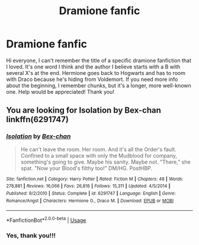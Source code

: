 #+TITLE: Dramione fanfic

* Dramione fanfic
:PROPERTIES:
:Author: a7x_freak
:Score: 1
:DateUnix: 1565147713.0
:DateShort: 2019-Aug-07
:END:
Hi everyone, I can't remember the title of a specific dramione fanfiction that I loved. It's one word I think and the author I believe starts with a B with several X's at the end. Hermione goes back to Hogwarts and has to room with Draco because he's hiding from Voldemort. If you need more info about the beginning, I remember chunks, but it's a longer, more well-known one. Help would be appreciated! Thank you!


** You are looking for Isolation by Bex-chan linkffn(6291747)
:PROPERTIES:
:Author: such_a_tiny_danger
:Score: 1
:DateUnix: 1565149842.0
:DateShort: 2019-Aug-07
:END:

*** [[https://www.fanfiction.net/s/6291747/1/][*/Isolation/*]] by [[https://www.fanfiction.net/u/491287/Bex-chan][/Bex-chan/]]

#+begin_quote
  He can't leave the room. Her room. And it's all the Order's fault. Confined to a small space with only the Mudblood for company, something's going to give. Maybe his sanity. Maybe not. "There," she spat. "Now your Blood's filthy too!" DM/HG. PostHBP.
#+end_quote

^{/Site/:} ^{fanfiction.net} ^{*|*} ^{/Category/:} ^{Harry} ^{Potter} ^{*|*} ^{/Rated/:} ^{Fiction} ^{M} ^{*|*} ^{/Chapters/:} ^{48} ^{*|*} ^{/Words/:} ^{278,881} ^{*|*} ^{/Reviews/:} ^{16,066} ^{*|*} ^{/Favs/:} ^{26,816} ^{*|*} ^{/Follows/:} ^{15,311} ^{*|*} ^{/Updated/:} ^{4/5/2014} ^{*|*} ^{/Published/:} ^{9/2/2010} ^{*|*} ^{/Status/:} ^{Complete} ^{*|*} ^{/id/:} ^{6291747} ^{*|*} ^{/Language/:} ^{English} ^{*|*} ^{/Genre/:} ^{Romance/Angst} ^{*|*} ^{/Characters/:} ^{Hermione} ^{G.,} ^{Draco} ^{M.} ^{*|*} ^{/Download/:} ^{[[http://www.ff2ebook.com/old/ffn-bot/index.php?id=6291747&source=ff&filetype=epub][EPUB]]} ^{or} ^{[[http://www.ff2ebook.com/old/ffn-bot/index.php?id=6291747&source=ff&filetype=mobi][MOBI]]}

--------------

*FanfictionBot*^{2.0.0-beta} | [[https://github.com/tusing/reddit-ffn-bot/wiki/Usage][Usage]]
:PROPERTIES:
:Author: FanfictionBot
:Score: 1
:DateUnix: 1565149855.0
:DateShort: 2019-Aug-07
:END:


*** Yes, thank you!!!
:PROPERTIES:
:Author: a7x_freak
:Score: 1
:DateUnix: 1565225790.0
:DateShort: 2019-Aug-08
:END:
